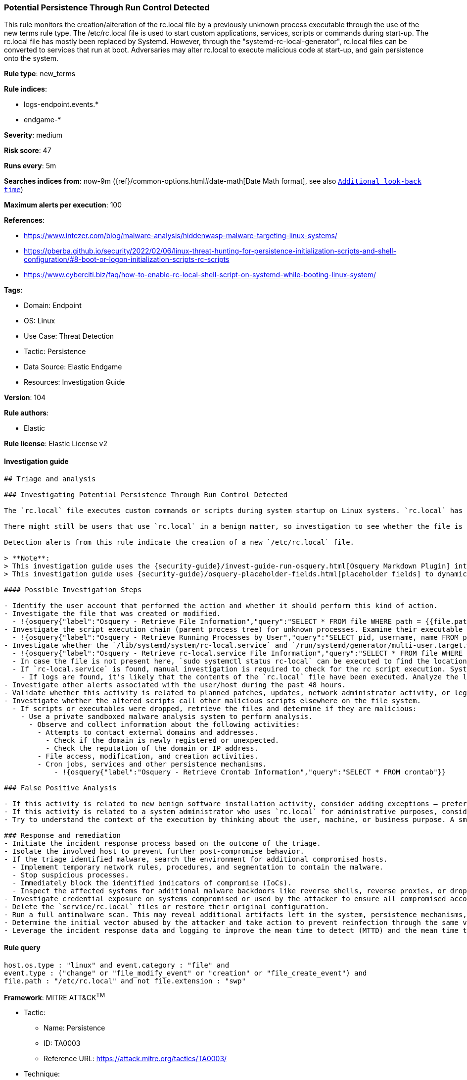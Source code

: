 [[prebuilt-rule-8-8-8-potential-persistence-through-run-control-detected]]
=== Potential Persistence Through Run Control Detected

This rule monitors the creation/alteration of the rc.local file by a previously unknown process executable through the use of the new terms rule type. The /etc/rc.local file is used to start custom applications, services, scripts or commands during start-up. The rc.local file has mostly been replaced by Systemd. However, through the "systemd-rc-local-generator", rc.local files can be converted to services that run at boot. Adversaries may alter rc.local to execute malicious code at start-up, and gain persistence onto the system.

*Rule type*: new_terms

*Rule indices*:

* logs-endpoint.events.*
* endgame-*

*Severity*: medium

*Risk score*: 47

*Runs every*: 5m

*Searches indices from*: now-9m ({ref}/common-options.html#date-math[Date Math format], see also <<rule-schedule, `Additional look-back time`>>)

*Maximum alerts per execution*: 100

*References*:

* https://www.intezer.com/blog/malware-analysis/hiddenwasp-malware-targeting-linux-systems/
* https://pberba.github.io/security/2022/02/06/linux-threat-hunting-for-persistence-initialization-scripts-and-shell-configuration/#8-boot-or-logon-initialization-scripts-rc-scripts
* https://www.cyberciti.biz/faq/how-to-enable-rc-local-shell-script-on-systemd-while-booting-linux-system/

*Tags*:

* Domain: Endpoint
* OS: Linux
* Use Case: Threat Detection
* Tactic: Persistence
* Data Source: Elastic Endgame
* Resources: Investigation Guide

*Version*: 104

*Rule authors*:

* Elastic

*Rule license*: Elastic License v2


==== Investigation guide


[source, markdown]
----------------------------------
## Triage and analysis

### Investigating Potential Persistence Through Run Control Detected

The `rc.local` file executes custom commands or scripts during system startup on Linux systems. `rc.local` has been deprecated in favor of the use of `systemd services`, and more recent Unix distributions no longer leverage this method of on-boot script execution.

There might still be users that use `rc.local` in a benign matter, so investigation to see whether the file is malicious is vital.

Detection alerts from this rule indicate the creation of a new `/etc/rc.local` file.

> **Note**:
> This investigation guide uses the {security-guide}/invest-guide-run-osquery.html[Osquery Markdown Plugin] introduced in Elastic Stack version 8.5.0. Older Elastic Stack versions will display unrendered Markdown in this guide.
> This investigation guide uses {security-guide}/osquery-placeholder-fields.html[placeholder fields] to dynamically pass alert data into Osquery queries. Placeholder fields were introduced in Elastic Stack version 8.7.0. If you're using Elastic Stack version 8.6.0 or earlier, you'll need to manually adjust this investigation guide's queries to ensure they properly run.

#### Possible Investigation Steps

- Identify the user account that performed the action and whether it should perform this kind of action.
- Investigate the file that was created or modified.
  - !{osquery{"label":"Osquery - Retrieve File Information","query":"SELECT * FROM file WHERE path = {{file.path}}"}}
- Investigate the script execution chain (parent process tree) for unknown processes. Examine their executable files for prevalence and whether they are located in expected locations.
  - !{osquery{"label":"Osquery - Retrieve Running Processes by User","query":"SELECT pid, username, name FROM processes p JOIN users u ON u.uid = p.uid ORDER BY username"}}
- Investigate whether the `/lib/systemd/system/rc-local.service` and `/run/systemd/generator/multi-user.target.wants/rc-local.service` files were created through the `systemd-rc-local-generator` located at `/usr/lib/systemd/system-generators/systemd-rc-local-generator`.
  - !{osquery{"label":"Osquery - Retrieve rc-local.service File Information","query":"SELECT * FROM file WHERE (path = '/run/systemd/generator/multi-user.target.wants/rc-local.service' OR path = '/run/systemd/generator/multi-user.target.wants/rc-local.service')"}}
  - In case the file is not present here, `sudo systemctl status rc-local` can be executed to find the location of the rc-local unit file.
  - If `rc-local.service` is found, manual investigation is required to check for the rc script execution. Systemd will generate syslogs in case of the execution of the rc-local service. `sudo cat /var/log/syslog | grep "rc-local.service|/etc/rc.local Compatibility"` can be executed to check for the execution of the service.
    - If logs are found, it's likely that the contents of the `rc.local` file have been executed. Analyze the logs. In case several syslog log files are available, use a wildcard to search through all of the available logs.
- Investigate other alerts associated with the user/host during the past 48 hours.
- Validate whether this activity is related to planned patches, updates, network administrator activity, or legitimate software installations.
- Investigate whether the altered scripts call other malicious scripts elsewhere on the file system.
  - If scripts or executables were dropped, retrieve the files and determine if they are malicious:
    - Use a private sandboxed malware analysis system to perform analysis.
      - Observe and collect information about the following activities:
        - Attempts to contact external domains and addresses.
          - Check if the domain is newly registered or unexpected.
          - Check the reputation of the domain or IP address.
        - File access, modification, and creation activities.
        - Cron jobs, services and other persistence mechanisms.
            - !{osquery{"label":"Osquery - Retrieve Crontab Information","query":"SELECT * FROM crontab"}}

### False Positive Analysis

- If this activity is related to new benign software installation activity, consider adding exceptions — preferably with a combination of user and command line conditions.
- If this activity is related to a system administrator who uses `rc.local` for administrative purposes, consider adding exceptions for this specific administrator user account.
- Try to understand the context of the execution by thinking about the user, machine, or business purpose. A small number of endpoints, such as servers with unique software, might appear unusual but satisfy a specific business need.

### Response and remediation
- Initiate the incident response process based on the outcome of the triage.
- Isolate the involved host to prevent further post-compromise behavior.
- If the triage identified malware, search the environment for additional compromised hosts.
  - Implement temporary network rules, procedures, and segmentation to contain the malware.
  - Stop suspicious processes.
  - Immediately block the identified indicators of compromise (IoCs).
  - Inspect the affected systems for additional malware backdoors like reverse shells, reverse proxies, or droppers that attackers could use to reinfect the system.
- Investigate credential exposure on systems compromised or used by the attacker to ensure all compromised accounts are identified. Reset passwords for these accounts and other potentially compromised credentials, such as email, business systems, and web services.
- Delete the `service/rc.local` files or restore their original configuration.
- Run a full antimalware scan. This may reveal additional artifacts left in the system, persistence mechanisms, and malware components.
- Determine the initial vector abused by the attacker and take action to prevent reinfection through the same vector.
- Leverage the incident response data and logging to improve the mean time to detect (MTTD) and the mean time to respond (MTTR).

----------------------------------

==== Rule query


[source, js]
----------------------------------
host.os.type : "linux" and event.category : "file" and
event.type : ("change" or "file_modify_event" or "creation" or "file_create_event") and
file.path : "/etc/rc.local" and not file.extension : "swp"

----------------------------------

*Framework*: MITRE ATT&CK^TM^

* Tactic:
** Name: Persistence
** ID: TA0003
** Reference URL: https://attack.mitre.org/tactics/TA0003/
* Technique:
** Name: Boot or Logon Initialization Scripts
** ID: T1037
** Reference URL: https://attack.mitre.org/techniques/T1037/
* Sub-technique:
** Name: RC Scripts
** ID: T1037.004
** Reference URL: https://attack.mitre.org/techniques/T1037/004/
